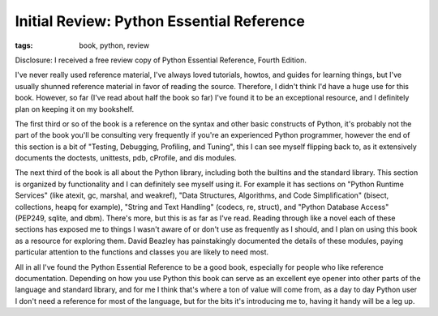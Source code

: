 
Initial Review: Python Essential Reference
==========================================

:tags: book, python, review

Disclosure: I received a free review copy of Python Essential Reference, Fourth Edition.

I've never really used reference material, I've always loved tutorials, howtos, and guides for learning things, but I've usually shunned reference material in favor of reading the source.  Therefore, I didn't think I'd have a huge use for this book.  However, so far (I've read about half the book so far) I've found it to be an exceptional resource, and I definitely plan on keeping it on my bookshelf.

The first third or so of the book is a reference on the syntax and other basic constructs of Python, it's probably not the part of the book you'll be consulting very frequently if you're an experienced Python programmer, however the end of this section is a bit of "Testing, Debugging, Profiling, and Tuning", this I can see myself flipping back to, as it extensively documents the doctests, unittests, pdb, cProfile, and dis modules.

The next third of the book is all about the Python library, including both the builtins and the standard library.  This section is organized by functionality and I can definitely see myself using it.  For example it has sections on "Python Runtime Services" (like atexit, gc, marshal, and weakref), "Data Structures, Algorithms, and Code Simplification" (bisect, collections, heapq for example), "String and Text Handling" (codecs, re, struct), and "Python Database Access" (PEP249, sqlite, and dbm).  There's more, but this is as far as I've read.  Reading through like a novel each of these sections has exposed me to things I wasn't aware of or don't use as frequently as I should, and I plan on using this book as a resource for exploring them.  David Beazley has painstakingly documented the details of these modules, paying particular attention to the functions and classes you are likely to need most.

All in all I've found the Python Essential Reference to be a good book, especially for people who like reference documentation.  Depending on how you use Python this book can serve as an excellent eye opener into other parts of the language and standard library, and for me I think that's where a ton of value will come from, as a day to day Python user I don't need a reference for most of the language, but for the bits it's introducing me to, having it handy will be a leg up.
